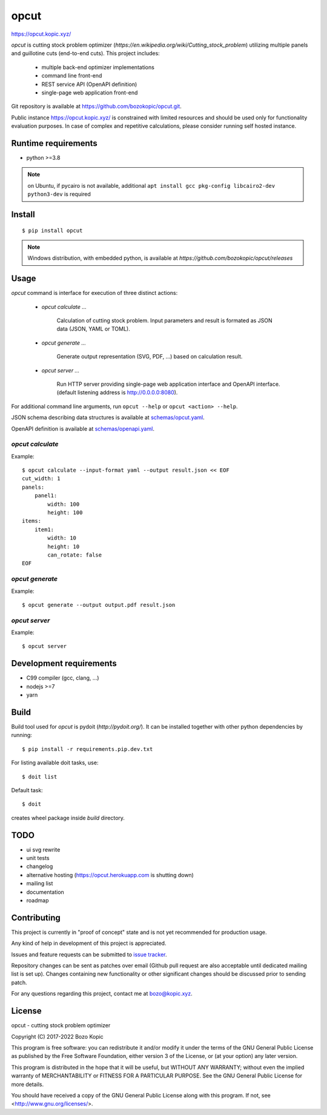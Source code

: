opcut
=====

`<https://opcut.kopic.xyz/>`_

`opcut` is cutting stock problem optimizer
(`https://en.wikipedia.org/wiki/Cutting_stock_problem`) utilizing multiple
panels and guillotine cuts (end-to-end cuts). This project includes:

    * multiple back-end optimizer implementations
    * command line front-end
    * REST service API (OpenAPI definition)
    * single-page web application front-end

Git repository is available at `<https://github.com/bozokopic/opcut.git>`_.

Public instance `<https://opcut.kopic.xyz/>`_ is constrained with limited
resources and should be used only for functionality evaluation purposes.
In case of complex and repetitive calculations, please consider running
self hosted instance.


Runtime requirements
--------------------

* python >=3.8

.. note::

    on Ubuntu, if pycairo is not available, additional
    ``apt install gcc pkg-config libcairo2-dev python3-dev`` is required


Install
-------

::

    $ pip install opcut

.. note::

    Windows distribution, with embedded python, is available at
    `https://github.com/bozokopic/opcut/releases`


Usage
-----

`opcut` command is interface for execution of three distinct actions:

    * `opcut calculate ...`

        Calculation of cutting stock problem. Input parameters and result is
        formated as JSON data (JSON, YAML or TOML).

    * `opcut generate ...`

        Generate output representation (SVG, PDF, ...) based on calculation
        result.

    * `opcut server ...`

        Run HTTP server providing single-page web application interface and
        OpenAPI interface.
        (default listening address is http://0.0.0.0:8080).

For additional command line arguments, run ``opcut --help`` or
``opcut <action> --help``.

JSON schema describing data structures is available at `<schemas/opcut.yaml>`_.

OpenAPI definition is available at `<schemas/openapi.yaml>`_.


`opcut calculate`
'''''''''''''''''

Example::

    $ opcut calculate --input-format yaml --output result.json << EOF
    cut_width: 1
    panels:
        panel1:
            width: 100
            height: 100
    items:
        item1:
            width: 10
            height: 10
            can_rotate: false
    EOF


`opcut generate`
''''''''''''''''

Example::

    $ opcut generate --output output.pdf result.json


`opcut server`
''''''''''''''

Example::

    $ opcut server


Development requirements
------------------------

* C99 compiler (gcc, clang, ...)
* nodejs >=7
* yarn


Build
-----

Build tool used for `opcut` is pydoit (`http://pydoit.org/`). It can be
installed together with other python dependencies by running::

    $ pip install -r requirements.pip.dev.txt

For listing available doit tasks, use::

    $ doit list

Default task::

    $ doit

creates wheel package inside `build` directory.


TODO
----

* ui svg rewrite
* unit tests
* changelog
* alternative hosting (https://opcut.herokuapp.com is shutting down)
* mailing list
* documentation
* roadmap


Contributing
------------

This project is currently in "proof of concept" state and is not yet
recommended for production usage.

Any kind of help in development of this project is appreciated.

Issues and feature requests can be submitted to
`issue tracker <https://github.com/bozokopic/opcut/issues>`_.

Repository changes can be sent as patches over email (Github pull request are
also acceptable until dedicated mailing list is set up). Changes containing
new functionality or other significant changes should be discussed prior
to sending patch.

For any questions regarding this project, contact me at bozo@kopic.xyz.


License
-------

opcut - cutting stock problem optimizer

Copyright (C) 2017-2022 Bozo Kopic

This program is free software: you can redistribute it and/or modify
it under the terms of the GNU General Public License as published by
the Free Software Foundation, either version 3 of the License, or
(at your option) any later version.

This program is distributed in the hope that it will be useful,
but WITHOUT ANY WARRANTY; without even the implied warranty of
MERCHANTABILITY or FITNESS FOR A PARTICULAR PURPOSE.  See the
GNU General Public License for more details.

You should have received a copy of the GNU General Public License
along with this program.  If not, see <http://www.gnu.org/licenses/>.
